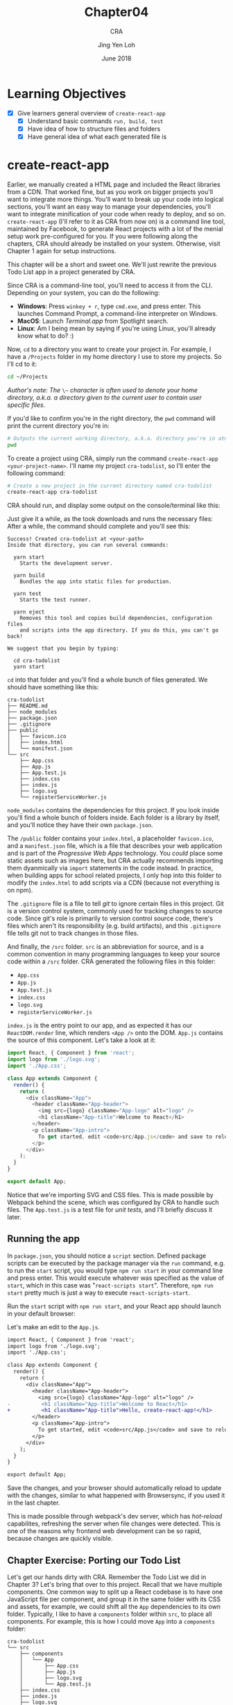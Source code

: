 #+TITLE: Chapter04
#+SUBTITLE: CRA
#+AUTHOR: Jing Yen Loh
#+EMAIL: lohjingyen.16@ichat.sp.edu.sg
#+DATE: June 2018

* Learning Objectives
- [X] Give learners general overview of ~create-react-app~
  - [X] Understand basic commands ~run, build, test~
  - [X] Have idea of how to structure files and folders
  - [X] Have general idea of what each generated file is

* create-react-app
Earlier, we manually created a HTML page and included the React libraries from a
CDN. That worked fine, but as you work on bigger projects you'll want to
integrate more things. You'll want to break up your code into logical sections,
you'll want an easy way to manage your dependencies, you'll want to integrate
minification of your code when ready to deploy, and so on. ~create-react-app~
(I'll refer to it as CRA from now on) is a command line tool, maintained by
Facebook, to generate React projects with a lot of the menial setup work
pre-configured for you. If you were following along the chapters, CRA should
already be installed on your system. Otherwise, visit Chapter 1 again for setup
instructions.

This chapter will be a short and sweet one. We'll just rewrite the previous Todo
List app in a project generated by CRA.

Since CRA is a command-line tool, you'll need to access it from the CLI.
Depending on your system, you can do the following:
- *Windows*: Press ~winkey + r~, type ~cmd.exe~, and press enter. This launches Command Prompt, a command-line interpreter on Windows.
- *MacOS*: Launch /Terminal.app/ from Spotlight search.
- *Linux*: Am I being mean by saying if you're using Linux, you'll already know what to do? :)

Now, ~cd~ to a directory you want to create your project in. For example, I have
a ~/Projects~ folder in my home directory I use to store my projects. So I'll cd
to it:
#+BEGIN_SRC sh
cd ~/Projects
#+END_SRC

/Author's note: The/ ~\~~ /character is often used to denote your home directory, a.k.a. a directory given to the current user to contain user specific files./

If you'd like to confirm you're in the right directory, the ~pwd~ command will
print the current directory you're in:
#+BEGIN_SRC sh
# Outputs the current working directory, a.k.a. directory you're in atm
pwd
#+END_SRC

To create a project using CRA, simply run the command ~create-react-app
<your-project-name>~. I'll name my project ~cra-todolist~, so I'll enter the
following command:
#+BEGIN_SRC sh
# Create a new project in the current directory named cra-todolist
create-react-app cra-todolist
#+END_SRC

CRA should run, and display some output on the console/terminal like this:

[[file:cra-init.PNG]]

Just give it a while, as the took downloads and runs the necessary files: After
a while, the command should complete and you'll see this:
#+BEGIN_EXAMPLE
Success! Created cra-todolist at <your-path>
Inside that directory, you can run several commands:

  yarn start
    Starts the development server.

  yarn build
    Bundles the app into static files for production.

  yarn test
    Starts the test runner.

  yarn eject
    Removes this tool and copies build dependencies, configuration files
    and scripts into the app directory. If you do this, you can't go back!

We suggest that you begin by typing:

  cd cra-todolist
  yarn start
#+END_EXAMPLE

~cd~ into that folder and you'll find a whole bunch of files generated. We
should have something like this:
#+BEGIN_EXAMPLE
cra-todolist
├── README.md
├── node_modules
├── package.json
├── .gitignore
├── public
│   ├── favicon.ico
│   ├── index.html
│   └── manifest.json
└── src
    ├── App.css
    ├── App.js
    ├── App.test.js
    ├── index.css
    ├── index.js
    ├── logo.svg
    └── registerServiceWorker.js
#+END_EXAMPLE

~node_modules~ contains the dependencies for this project. If you look inside
you'll find a whole bunch of folders inside. Each folder is a library by itself,
and you'll notice they have their own ~package.json~. 

The ~/public~ folder contains your ~index.html~, a placeholder ~favicon.ico~,
and a ~manifest.json~ file, which is a file that describes your web application
and is part of the /Progressive Web Apps/ technology. You /could/ place some
static assets such as images here, but CRA actually recommends importing them
dyanmically via ~import~ statements in the code instead. In practice, when
building apps for school related projects, I only hop into this folder to modify
the ~index.html~ to add scripts via a CDN (because not everything is on npm).

The ~.gitignore~ file is a file to tell /git/ to ignore certain files in this
project. Git is a version control system, commonly used for tracking changes to
source code. Since git's role is primarily to version control source code,
there's files which aren't its responsibility (e.g. build artifacts), and this
~.gitignore~ file tells git not to track changes in those files.

And finally, the ~/src~ folder. ~src~ is an abbreviation for source, and is a
common convention in many programming languages to keep your source code within
a ~/src~ folder. CRA generated the following files in this folder:
- ~App.css~
- ~App.js~
- ~App.test.js~
- ~index.css~
- ~logo.svg~
- ~registerServiceWorker.js~
  
~index.js~ is the entry point to our app, and as expected it has our
~ReactDOM.render~ line, which renders ~<App />~ onto the DOM. ~App.js~ contains
the source of this component. Let's take a look at it:
#+BEGIN_SRC javascript
import React, { Component } from 'react';
import logo from './logo.svg';
import './App.css';

class App extends Component {
  render() {
    return (
      <div className="App">
        <header className="App-header">
          <img src={logo} className="App-logo" alt="logo" />
          <h1 className="App-title">Welcome to React</h1>
        </header>
        <p className="App-intro">
          To get started, edit <code>src/App.js</code> and save to reload.
        </p>
      </div>
    );
  }
}

export default App;
#+END_SRC
Notice that we're importing SVG and CSS files. This is made possible by Webpack
behind the scene, which was configured by CRA to handle such files. The
~App.test.js~ is a test file for /unit tests/, and I'll briefly discuss it later.

** Running the app
In ~package.json~, you should notice a ~script~ section. Defined package scripts
can be executed by the package manager via the ~run~ command, e.g. to run the
~start~ script, you would type ~npm run start~ in your command line and press
enter. This would execute whatever was specified as the value of ~start~, which
in this case was "~react-scripts start~". Therefore, ~npm run start~ pretty much
is just a way to execute ~react-scripts-start~.

Run the ~start~ script with ~npm run start~, and your React app should launch in
your default browser:

#+ATTR_HTML: :width 600px
[[file:npm-run.PNG]]

Let's make an edit to the ~App.js~.
#+BEGIN_SRC diff
import React, { Component } from 'react';
import logo from './logo.svg';
import './App.css';

class App extends Component {
  render() {
    return (
      <div className="App">
        <header className="App-header">
          <img src={logo} className="App-logo" alt="logo" />
-          <h1 className="App-title">Welcome to React</h1>
+          <h1 className="App-title">Hello, create-react-app!</h1>
        </header>
        <p className="App-intro">
          To get started, edit <code>src/App.js</code> and save to reload.
        </p>
      </div>
    );
  }
}

export default App;
#+END_SRC

Save the changes, and your browser should automatically reload to update with
the changes, similar to what happened with Browsersync, if you used it in the
last chapter.

#+ATTR_HTML: :width 600px
[[file:npm-run-edited.PNG]]

This is made possible through webpack's dev server, which has /hot-reload/
capabilites, refreshing the server when file changes were detected. This is one
of the reasons why frontend web development can be so rapid, because changes are
quickly visible.

** Chapter Exercise: Porting our Todo List
Let's get our hands dirty with CRA. Remember the Todo List we did in Chapter 3?
Let's bring that over to this project. Recall that we have multiple components.
One common way to split up a React codebase is to have one JavaScript file per
component, and group it in the same folder with its CSS and assets, for example,
we could shift all the ~App~ dependencies to its own folder. Typically, I like
to have a ~components~ folder within ~src~, to place all components. For
example, this is how I could move ~App~ into a ~components~ folder:
#+BEGIN_EXAMPLE
cra-todolist
└── src
    ├── components
    │   └── App
    │       ├── App.css
    │       ├── App.js
    │       ├── logo.svg
    │       └── App.test.js
    ├── index.css
    ├── index.js
    ├── logo.svg
    └── registerServiceWorker.js
#+END_EXAMPLE

One disadvantage of doing this is that my import statements repeat the filename
after the Folder name, e.g. to import ~App.js~ from ~index.js~, I would have to
do the following:
#+BEGIN_SRC javascript
// index.js

import App from './components/App/App'; // App is repeated twice
#+END_SRC
You're free to structure your project as you wish, CRA doesn't have any
restrictions other than requiring source code to be within the ~src~ folder.

Following the above structure, you would end up with something like this when
porting the project.
#+BEGIN_EXAMPLE
cra-todolist
└── src
    ├── components
    │   ├── MainApp
    │   │   └── MainApp.js
    │   ├── Header
    │   │   └── Header.js
    │   ├── TodoItem
    │   │   └── TodoItem.js
    │   ├── TodoItems
    │   │   └── TodoItems.js
    │   └── NewTodoForm
    │       └── NewTodoForm.js
    ├── index.css
    ├── index.js
    ├── logo.svg
    └── registerServiceWorker.js
#+END_EXAMPLE
Rather than delete ~App~, I'd just rename it ~MainApp~ and replace it with our
~MainApp~ component.

You should be able to pretty much copy paste each Component function into their
own file. Take note that you'll neeed to import the React library to be able to
use JSX though. You'll need to export the functions, or other modules won't be
able to import them. For example, ~Header.js~ would look something like this:
#+BEGIN_SRC javascript
// Header.js
import React from 'react';

function Header(props) {
  return (
    <h1>
      Your tasks: {props.doneCount}/{props.todoCount}
    </h1>
  );
}

// Export component to make it available for use in other files
export default Header;
#+END_SRC

And ~MainApp.js~ would import the ~Header~ component, as well as several other
components. For convenience, we also destructure ~Component~ and ~Fragment~ when
importing from the React library:
#+BEGIN_SRC javascript
// MainApp.js

import React, { Component, Fragment } from 'react';

// .. to go up one directory, then enter the Header folder, and import Header from the Header.js file
import Header from '../Header/Header';

// import other components as well
import TodoItems from '../TodoItems/TodoItems';
import NewTodoForm '../NewTodoForm/NewTodoForm';

class MainApp extends Component {
  // ...

  render() {
    return (
      {/* We're able to just use Fragment, rather than React.Fragment now */}
      <Fragment>

        <Header
          doneCount={this.state.todos.filter(todo => todo.isDone).length}
          todoCount={this.state.todos.length}
        />

        // ...
      </Fragment>
    )
  }
}
#+END_SRC

Remember to update the import path in ~index.js~ as well, now that we've
effectively moved ~App.js~ into a ~components~ folder, as well as renamed it.
#+BEGIN_SRC diff
import React from 'react';
import ReactDOM from 'react-dom';
import './index.css';
-import App from './App';
+import MainApp from './components/MainApp/MainApp;
import registerServiceWorker from './registerServiceWorker';

-ReactDOM.render(<App />, document.getElementById('root'));
+ReactDOM.render(<MainApp />, document.getElementById('root'));
registerServiceWorker();
#+END_SRC

I won't provide the code for all the files, but porting them should be
straightforward. If you get errors such as module not found, remember to export
the necessary functions, and read the error message to make sure you're
importing from the correct path. When you're done, it should look the same as
your previous app:

#+ATTR_HTML: :width 600px
[[file:../Chap03/final-todolist.jpeg]]

** Building your app for deployment
~npm run start~ runs the app in development mode, where the environment is
optimized for development. When you're ready to deploy your app in production,
however, there's many optimizations that can be made. You wouldn't want to
deploy your app as multiple JavaScript files, or the client would have to make a
request for every single file. You'd ideally not send JSX over, and let them
have to transpile it to plain JavaScript. There's also a lot of possible
optimizations, for example, you could /minify/ the file to ensure the least
amount of Javascript is sent over, allowing the page to receive and load all the
content sooner.

~npm run build~ is exactly the command for that. It bundles the app and does a
bunch of optimizations for the build.

Try running the command. After a while, you should see something like the
following output:
#+BEGIN_EXAMPLE
$ react-scripts build
Creating an optimized production build...
Compiled successfully.

File sizes after gzip:

  36.95 KB  build\static\js\main.37596ea7.js
  299 B     build\static\css\main.c17080f1.css

The project was built assuming it is hosted at the server root.
You can control this with the homepage field in your package.json.
For example, add this to build it for GitHub Pages:

  "homepage" : "http://myname.github.io/myapp",

The build folder is ready to be deployed.
You may serve it with a static server:

  yarn global add serve
  serve -s build

Find out more about deployment here:

  http://bit.ly/2vY88Kr

Done in 10.27s.
#+END_EXAMPLE

If you look at your project, you should see a new folder named ~build~, with the
following structure:
#+BEGIN_EXAMPLE
build
└── static
    ├── css
    │   ├── main.c17080f1.css
    │   └── main.c17080f1.css.map
    ├── js
    │   ├── main.37596ea7.js
    │   └── main.37596ea7.js.map
    ├── media
    │   └── logo.5d5d9eef.svg
    ├── asset-manifest.json
    ├── favicon.ico
    ├── index.html
    ├── manifest.json
    └── service-worker.js
#+END_EXAMPLE
If you open the .css or .js files, you'll notice they seem like glibberish.
That's your code/styling, with all its dependencies bundled in and minified for
a much smaller file size. The .map files are /Source Maps/, to allow you to
/map/ your combined/minified file back to an unbuilt state. This is useful for
debugging your production build, because otherwise those minified files are
pretty much unreadable for the average person (hardcore reverse engineers not
included).

In addition, you'll notice those files have some glibberish, like ~c17080f1~.
Those are /content hashes/, and they change when the file is modified. This is
helpful for browsers, because browsers often cache static files, and when the
hash has changed, the browser knows the file has changed and it can discard the
cached version. Notice that the SVG file also has a content hash.

The ~build~ folder is what you'll want to be serving in production. The
documentation includes [[https://github.com/facebook/create-react-app/blob/master/packages/react-scripts/template/README.md#deployment][deployment instructions]] on several different cloud
providers, and you can follow the instructions on any of them to get your app
running on the Internet.

** Testing your components
CRA comes bundled with Jest for testing. Jest is a /test runner/, which is a
program that looks for /tests/ and executes them. We test programs to ensure
they are executing as intended, and we write unit tests and run them via the
test runner to ensure our code continues behaving as expected when we have
changed something.

Unit testing is unfortunately beyond the scope of this independent studies, but
CRA has some [[https://github.com/facebook/create-react-app/blob/master/packages/react-scripts/template/README.md#running-tests][basic documentation]] on working with Jest.

** Configuring
CRA abstracts a lot of the plumbing underneath away, but there may come a time
where you need to be able to modify the configurations. ~npm run eject~ is the
command for that. Try creating a new project with CRA and ejecting that project
immediately. You'll notice the following folders added:
- ~config~
- ~scripts~

Opening them, you'll find different config files, e.g. the webpack
configuration, as well as the running, build, and test scripts. These are all
exposed to you now and you'll be free to modify them as you wish.

Like testing, configuration is out of the scope for this Independent Studies.

/Author's note: For SP projects at least, it's unlikely that you'll need to eject. If you require a specific feature, check through the documentation and see if it's possible to set it up without ejecting. For example, you may want to use CSS preprocessors such as SASS. At first glance it may seem necessary to eject and modify the build configuration, but a [[https://github.com/facebook/create-react-app/blob/master/packages/react-scripts/template/README.md#adding-a-css-preprocessor-sass-less-etc][workaround]] is actually documented in the README./

** Misc
My intention for this chapter were just to cover the basics of working with CRA.
The bundled [[https://github.com/facebook/create-react-app/blob/master/packages/react-scripts/template/README.md#running-tests][README.md]] comes with much more documentation, and goes into the
specifics of working with different aspects of CRA. It even links to several
external tutorials contributed by the community. I highly recommend the reader
takes some time to browse through the README and at least get a general idea of
what CRA provides, and what it does not.

* Exercises
1. I only recommended reading it, but seriously, go and read the CRA
   documentation. There's a lot of nuggets of knowledge there that can help u
   intuitively grasp aspects of frontend web development, simply by osmosis.
2. Try having some fun with the Todo List app. Add some styling to each
   component. Use a CSS library like Bootstrap if you wish, and figure out how
   to place it together in a CRA generated app.
3. React was written by Facebook, and naturally one of the places React is used
   is the Facebook web app itself. Go to a Facebook page, and try to think of
   how the page would be structured if it was written in React. Which elements
   can form a component? What kind of state is shared amongst multiple components?
